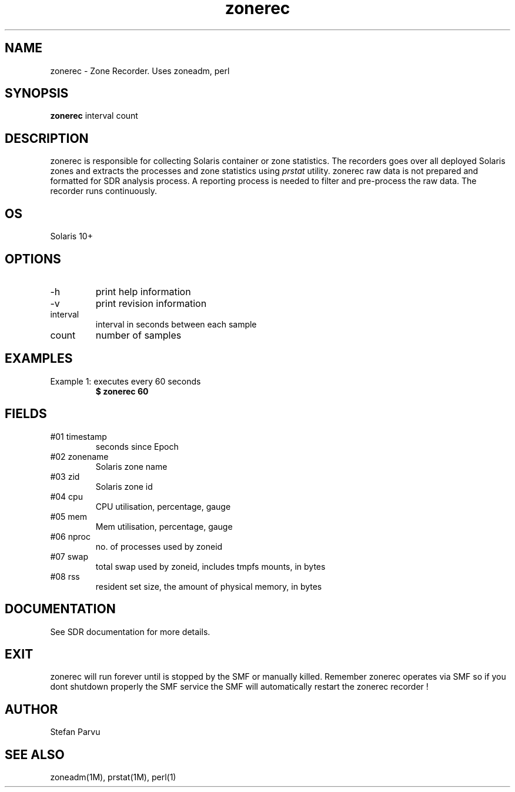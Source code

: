.TH zonerec 1  "$Date: 2012-05-23 #$" "USER COMMANDS"
.SH NAME
zonerec \- Zone Recorder. Uses zoneadm, perl
.SH SYNOPSIS
.B zonerec
interval count
.SH DESCRIPTION
zonerec is responsible for collecting Solaris container 
or zone statistics. The recorders goes over all deployed Solaris 
zones and extracts the processes and zone statistics using
.I
prstat
utility. zonerec raw data is not prepared and formatted for 
SDR analysis process. A reporting process is needed to 
filter and pre-process the raw data. The recorder runs continuously.

.SH OS
Solaris 10+

.SH OPTIONS
.TP
\-h
print help information
.TP
\-v
print revision information
.TP
interval
interval in seconds between each sample
.TP
count
number of samples


.PP
.SH EXAMPLES
.TP
Example 1: executes every 60 seconds 
.B $ zonerec 60


.PP
.SH FIELDS

.TP
#01 timestamp
seconds since Epoch

.TP
#02 zonename
Solaris zone name

.TP
#03 zid
Solaris zone id

.TP
#04 cpu
CPU utilisation, percentage, gauge

.TP
#05 mem
Mem utilisation, percentage, gauge

.TP
#06 nproc
no. of processes used by zoneid

.TP
#07 swap
total swap used by zoneid, includes tmpfs mounts, in bytes

.TP
#08 rss
resident set size, the amount of physical memory, in bytes


.PP
.SH DOCUMENTATION
See SDR documentation for more details.
.SH EXIT
zonerec will run forever until is stopped by the SMF or
manually killed. Remember zonerec operates via SMF
so if you dont shutdown properly the SMF service 
the SMF will automatically restart the zonerec recorder !
 
.SH AUTHOR
Stefan Parvu
.SH SEE ALSO
zoneadm(1M), prstat(1M), perl(1)
